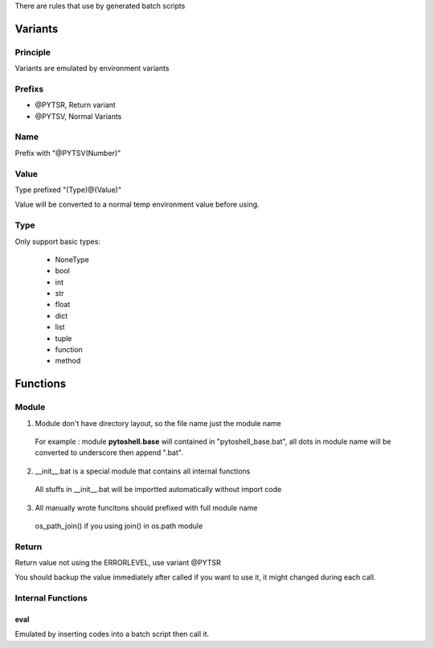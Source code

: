 
There are rules that use by generated batch scripts

Variants
=====================

Principle
---------------------
Variants are emulated by environment variants

Prefixs
---------------------

* @PYTSR, Return variant
* @PYTSV, Normal Variants

Name
---------------------
Prefix with "@PYTSV(Number)"

Value
---------------------
Type prefixed "(Type)@(Value)"

Value will be converted to a normal temp environment value before using.

Type
---------------------
Only support basic types:

 * NoneType
 * bool
 * int
 * str
 * float
 * dict
 * list
 * tuple
 * function
 * method

Functions
=====================

Module
---------------------

1. Module don't have directory layout, so the file name just the module name

 For example : module **pytoshell.base** will contained in "pytoshell_base.bat", all dots in module name will be converted to underscore then append ".bat".

2. __init__.bat is a special module that contains all internal functions

 All stuffs in __init__.bat will be importted automatically without import code

3. All manually wrote funcitons should prefixed with full module name

 os_path_join() if you using join() in os.path module

Return
---------------------

Return value not using the ERRORLEVEL, use variant @PYTSR

You should backup the value immediately after called if you want to use it, it might changed during each call.

Internal Functions
---------------------

eval
`````````````````````
Emulated by inserting codes into a batch script then call it.

